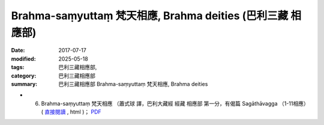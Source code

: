 Brahma-saṃyuttaṃ 梵天相應, Brahma deities (巴利三藏 相應部)
#############################################################

:date: 2017-07-17
:modified: 2025-05-18
:tags: 巴利三藏相應部, 
:category: 巴利三藏相應部
:summary: 巴利三藏相應部 Brahma-saṃyuttaṃ 梵天相應, Brahma deities



- (06) Brahma-saṃyuttaṃ 梵天相應 （蕭式球 譯，巴利大藏經 經藏 相應部 第一分，有偈篇 Sagāthāvagga （1-11相應） ( `直接閱讀 <https://nanda.online-dhamma.net/doc-pdf-etc/siusk-chilieng-hk/相應部-第一分（1-11相應）.html>`__ , html )； `PDF <https://nanda.online-dhamma.net/doc-pdf-etc/siusk-chilieng-hk/%E7%9B%B8%E6%87%89%E9%83%A8-%E7%AC%AC%E4%B8%89%E5%88%86%EF%BC%8822-34%E7%9B%B8%E6%87%89%EF%BC%89-bookmarked.pdf>`__ 


..
  2025-05-18 add: 蕭式球 譯
  create on 2017.07.17
